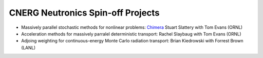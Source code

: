 CNERG Neutronics Spin-off Projects
----------------------------------

* Massively parallel stochastic methods for nonlinear problems: Chimera_ Stuart Slattery with Tom Evans (ORNL)
* Acceleration methods for massively parralel deterministic transport: Rachel Slaybaug with Tom Evans (ORNL)
* Adjoing weighting for continuous-energy Monte Carlo radiation transport: Brian Kiedrowski with Forrest Brown (LANL)


.. _Chimera: https://github.com/sslattery/Chimera
